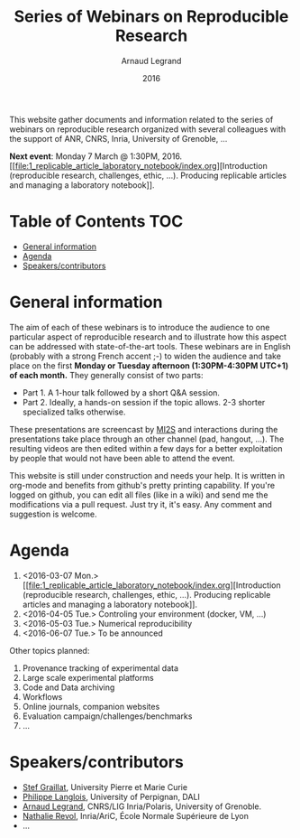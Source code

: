 #+TITLE:     Series of Webinars on Reproducible Research
#+AUTHOR:    Arnaud Legrand
#+DATE: 2016
#+STARTUP: overview indent

This website gather documents and information related to the series of
webinars on reproducible research organized with several colleagues
with the support of ANR, CNRS, Inria, University of Grenoble, ...

#+BEGIN_CENTER
*Next event*: Monday 7 March @ 1:30PM, 2016. [[file:1_replicable_article_laboratory_notebook/index.org][Introduction (reproducible
research, challenges, ethic, ...). Producing replicable articles and
managing a laboratory notebook]].
#+END_CENTER

* Table of Contents                                                     :TOC:
 - [[#general-information][General information]]
 - [[#agenda][Agenda]]
 - [[#speakerscontributors][Speakers/contributors]]

* General information
The aim of each of these webinars is to introduce the audience to one
particular aspect of reproducible research and to illustrate how this
aspect can be addressed with state-of-the-art tools. These webinars
are in English (probably with a strong French accent ;-) to widen the
audience and take place on the first *Monday or Tuesday afternoon
(1:30PM-4:30PM UTC+1) of each month.* They generally consist of two parts:
- Part 1. A 1-hour talk followed by a short Q&A session.
- Part 2. Ideally, a hands-on session if the topic allows. 2-3
  shorter specialized talks otherwise.

These presentations are screencast by [[https://mi2s.imag.fr/][MI2S]] and interactions during the
presentations take place through an other channel (pad, hangout, ...).
The resulting videos are then edited within a few days for a better
exploitation by people that would not have been able to attend the
event.

This website is still under construction and needs your help. It is
written in org-mode and benefits from github's pretty printing
capability. If you're logged on github, you can edit all files (like
in a wiki) and send me the modifications via a pull request. Just try
it, it's easy. Any comment and suggestion is welcome.
* Agenda
1. <2016-03-07 Mon.> [[file:1_replicable_article_laboratory_notebook/index.org][Introduction (reproducible research, challenges, ethic,
   ...). Producing replicable articles and managing a laboratory
   notebook]].
2. <2016-04-05 Tue.> Controling your environment (docker, VM, ...)
3. <2016-05-03 Tue.> Numerical reproducibility
4. <2016-06-07 Tue.> To be announced

Other topics planned:
1. Provenance tracking of experimental data
2. Large scale experimental platforms
3. Code and Data archiving
4. Workflows
5. Online journals, companion websites
6. Evaluation campaign/challenges/benchmarks
7. ...

* Speakers/contributors
- [[http://www-pequan.lip6.fr/~graillat/][Stef Graillat]], University Pierre et Marie Curie
- [[http://perso.univ-perp.fr/philippe.langlois/][Philippe Langlois]], University of Perpignan, DALI
- [[https://team.inria.fr/polaris/members/arnaud-legrand/][Arnaud Legrand]], CNRS/LIG Inria/Polaris, University of Grenoble.
- [[http://perso.ens-lyon.fr/nathalie.revol/][Nathalie Revol]], Inria/AriC, École Normale Supérieure de Lyon
- ...
